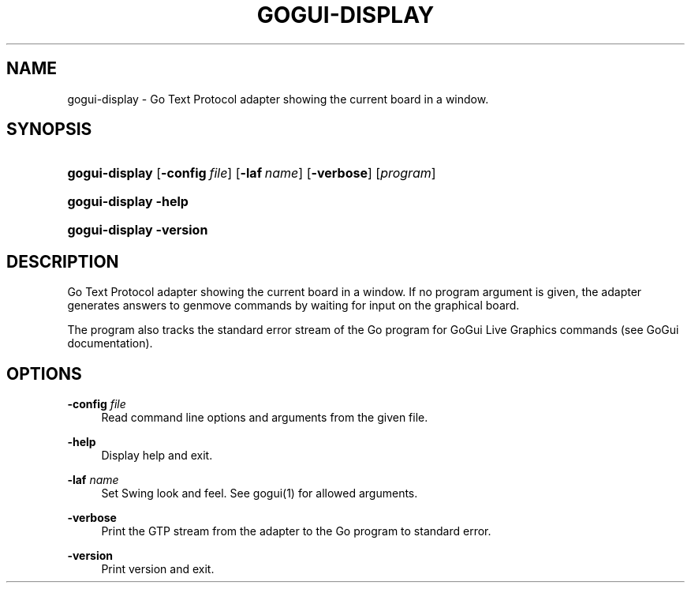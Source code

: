 '\" t
.\"     Title: gogui-display
.\"    Author: [FIXME: author] [see http://docbook.sf.net/el/author]
.\" Generator: DocBook XSL Stylesheets v1.78.1 <http://docbook.sf.net/>
.\"      Date: 05/12/2018
.\"    Manual: GoGui Reference
.\"    Source: GoGui 1.4.10
.\"  Language: English
.\"
.TH "GOGUI\-DISPLAY" "1" "05/12/2018" "GoGui 1\&.4\&.10" "GoGui Reference"
.\" -----------------------------------------------------------------
.\" * Define some portability stuff
.\" -----------------------------------------------------------------
.\" ~~~~~~~~~~~~~~~~~~~~~~~~~~~~~~~~~~~~~~~~~~~~~~~~~~~~~~~~~~~~~~~~~
.\" http://bugs.debian.org/507673
.\" http://lists.gnu.org/archive/html/groff/2009-02/msg00013.html
.\" ~~~~~~~~~~~~~~~~~~~~~~~~~~~~~~~~~~~~~~~~~~~~~~~~~~~~~~~~~~~~~~~~~
.ie \n(.g .ds Aq \(aq
.el       .ds Aq '
.\" -----------------------------------------------------------------
.\" * set default formatting
.\" -----------------------------------------------------------------
.\" disable hyphenation
.nh
.\" disable justification (adjust text to left margin only)
.ad l
.\" -----------------------------------------------------------------
.\" * MAIN CONTENT STARTS HERE *
.\" -----------------------------------------------------------------
.SH "NAME"
gogui-display \- Go Text Protocol adapter showing the current board in a window\&.
.SH "SYNOPSIS"
.HP \w'\fBgogui\-display\fR\ 'u
\fBgogui\-display\fR [\fB\-config\fR\ \fIfile\fR] [\fB\-laf\fR\ \fIname\fR] [\fB\-verbose\fR] [\fIprogram\fR]
.HP \w'\fBgogui\-display\fR\ 'u
\fBgogui\-display\fR \fB\-help\fR
.HP \w'\fBgogui\-display\fR\ 'u
\fBgogui\-display\fR \fB\-version\fR
.SH "DESCRIPTION"
.PP
Go Text Protocol adapter showing the current board in a window\&. If no program argument is given, the adapter generates answers to genmove commands by waiting for input on the graphical board\&.
.PP
The program also tracks the standard error stream of the Go program for GoGui Live Graphics commands (see GoGui documentation)\&.
.SH "OPTIONS"
.PP
\fB\-config\fR \fIfile\fR
.RS 4
Read command line options and arguments from the given file\&.
.RE
.PP
\fB\-help\fR
.RS 4
Display help and exit\&.
.RE
.PP
\fB\-laf\fR \fIname\fR
.RS 4
Set Swing look and feel\&. See
gogui(1)
for allowed arguments\&.
.RE
.PP
\fB\-verbose\fR
.RS 4
Print the GTP stream from the adapter to the Go program to standard error\&.
.RE
.PP
\fB\-version\fR
.RS 4
Print version and exit\&.
.RE
.PP

